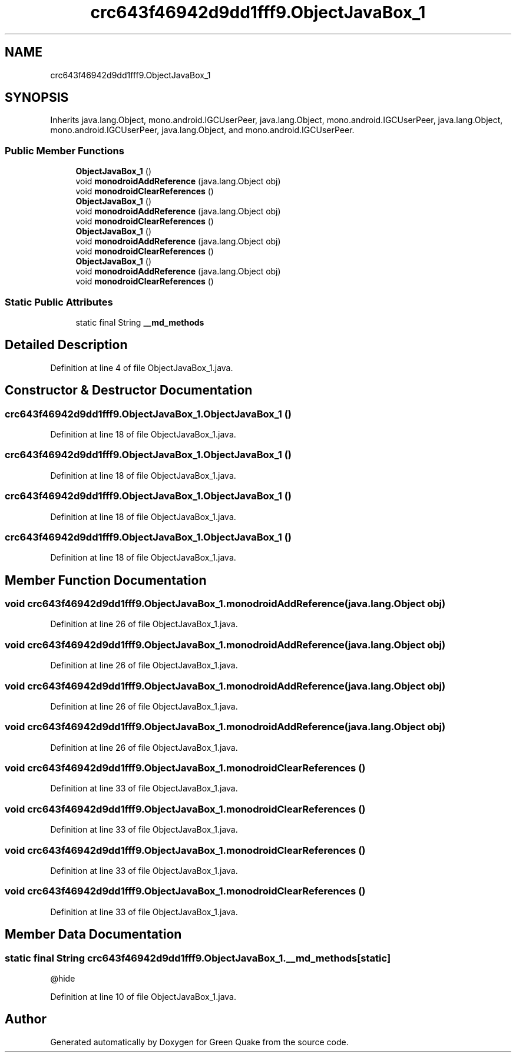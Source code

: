 .TH "crc643f46942d9dd1fff9.ObjectJavaBox_1" 3 "Thu Apr 29 2021" "Version 1.0" "Green Quake" \" -*- nroff -*-
.ad l
.nh
.SH NAME
crc643f46942d9dd1fff9.ObjectJavaBox_1
.SH SYNOPSIS
.br
.PP
.PP
Inherits java\&.lang\&.Object, mono\&.android\&.IGCUserPeer, java\&.lang\&.Object, mono\&.android\&.IGCUserPeer, java\&.lang\&.Object, mono\&.android\&.IGCUserPeer, java\&.lang\&.Object, and mono\&.android\&.IGCUserPeer\&.
.SS "Public Member Functions"

.in +1c
.ti -1c
.RI "\fBObjectJavaBox_1\fP ()"
.br
.ti -1c
.RI "void \fBmonodroidAddReference\fP (java\&.lang\&.Object obj)"
.br
.ti -1c
.RI "void \fBmonodroidClearReferences\fP ()"
.br
.ti -1c
.RI "\fBObjectJavaBox_1\fP ()"
.br
.ti -1c
.RI "void \fBmonodroidAddReference\fP (java\&.lang\&.Object obj)"
.br
.ti -1c
.RI "void \fBmonodroidClearReferences\fP ()"
.br
.ti -1c
.RI "\fBObjectJavaBox_1\fP ()"
.br
.ti -1c
.RI "void \fBmonodroidAddReference\fP (java\&.lang\&.Object obj)"
.br
.ti -1c
.RI "void \fBmonodroidClearReferences\fP ()"
.br
.ti -1c
.RI "\fBObjectJavaBox_1\fP ()"
.br
.ti -1c
.RI "void \fBmonodroidAddReference\fP (java\&.lang\&.Object obj)"
.br
.ti -1c
.RI "void \fBmonodroidClearReferences\fP ()"
.br
.in -1c
.SS "Static Public Attributes"

.in +1c
.ti -1c
.RI "static final String \fB__md_methods\fP"
.br
.in -1c
.SH "Detailed Description"
.PP 
Definition at line 4 of file ObjectJavaBox_1\&.java\&.
.SH "Constructor & Destructor Documentation"
.PP 
.SS "crc643f46942d9dd1fff9\&.ObjectJavaBox_1\&.ObjectJavaBox_1 ()"

.PP
Definition at line 18 of file ObjectJavaBox_1\&.java\&.
.SS "crc643f46942d9dd1fff9\&.ObjectJavaBox_1\&.ObjectJavaBox_1 ()"

.PP
Definition at line 18 of file ObjectJavaBox_1\&.java\&.
.SS "crc643f46942d9dd1fff9\&.ObjectJavaBox_1\&.ObjectJavaBox_1 ()"

.PP
Definition at line 18 of file ObjectJavaBox_1\&.java\&.
.SS "crc643f46942d9dd1fff9\&.ObjectJavaBox_1\&.ObjectJavaBox_1 ()"

.PP
Definition at line 18 of file ObjectJavaBox_1\&.java\&.
.SH "Member Function Documentation"
.PP 
.SS "void crc643f46942d9dd1fff9\&.ObjectJavaBox_1\&.monodroidAddReference (java\&.lang\&.Object obj)"

.PP
Definition at line 26 of file ObjectJavaBox_1\&.java\&.
.SS "void crc643f46942d9dd1fff9\&.ObjectJavaBox_1\&.monodroidAddReference (java\&.lang\&.Object obj)"

.PP
Definition at line 26 of file ObjectJavaBox_1\&.java\&.
.SS "void crc643f46942d9dd1fff9\&.ObjectJavaBox_1\&.monodroidAddReference (java\&.lang\&.Object obj)"

.PP
Definition at line 26 of file ObjectJavaBox_1\&.java\&.
.SS "void crc643f46942d9dd1fff9\&.ObjectJavaBox_1\&.monodroidAddReference (java\&.lang\&.Object obj)"

.PP
Definition at line 26 of file ObjectJavaBox_1\&.java\&.
.SS "void crc643f46942d9dd1fff9\&.ObjectJavaBox_1\&.monodroidClearReferences ()"

.PP
Definition at line 33 of file ObjectJavaBox_1\&.java\&.
.SS "void crc643f46942d9dd1fff9\&.ObjectJavaBox_1\&.monodroidClearReferences ()"

.PP
Definition at line 33 of file ObjectJavaBox_1\&.java\&.
.SS "void crc643f46942d9dd1fff9\&.ObjectJavaBox_1\&.monodroidClearReferences ()"

.PP
Definition at line 33 of file ObjectJavaBox_1\&.java\&.
.SS "void crc643f46942d9dd1fff9\&.ObjectJavaBox_1\&.monodroidClearReferences ()"

.PP
Definition at line 33 of file ObjectJavaBox_1\&.java\&.
.SH "Member Data Documentation"
.PP 
.SS "static final String crc643f46942d9dd1fff9\&.ObjectJavaBox_1\&.__md_methods\fC [static]\fP"
@hide 
.PP
Definition at line 10 of file ObjectJavaBox_1\&.java\&.

.SH "Author"
.PP 
Generated automatically by Doxygen for Green Quake from the source code\&.
